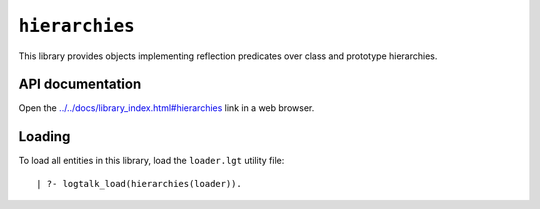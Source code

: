 ``hierarchies``
===============

This library provides objects implementing reflection predicates over
class and prototype hierarchies.

API documentation
-----------------

Open the
`../../docs/library_index.html#hierarchies <../../docs/library_index.html#hierarchies>`__
link in a web browser.

Loading
-------

To load all entities in this library, load the ``loader.lgt`` utility
file:

::

   | ?- logtalk_load(hierarchies(loader)).

